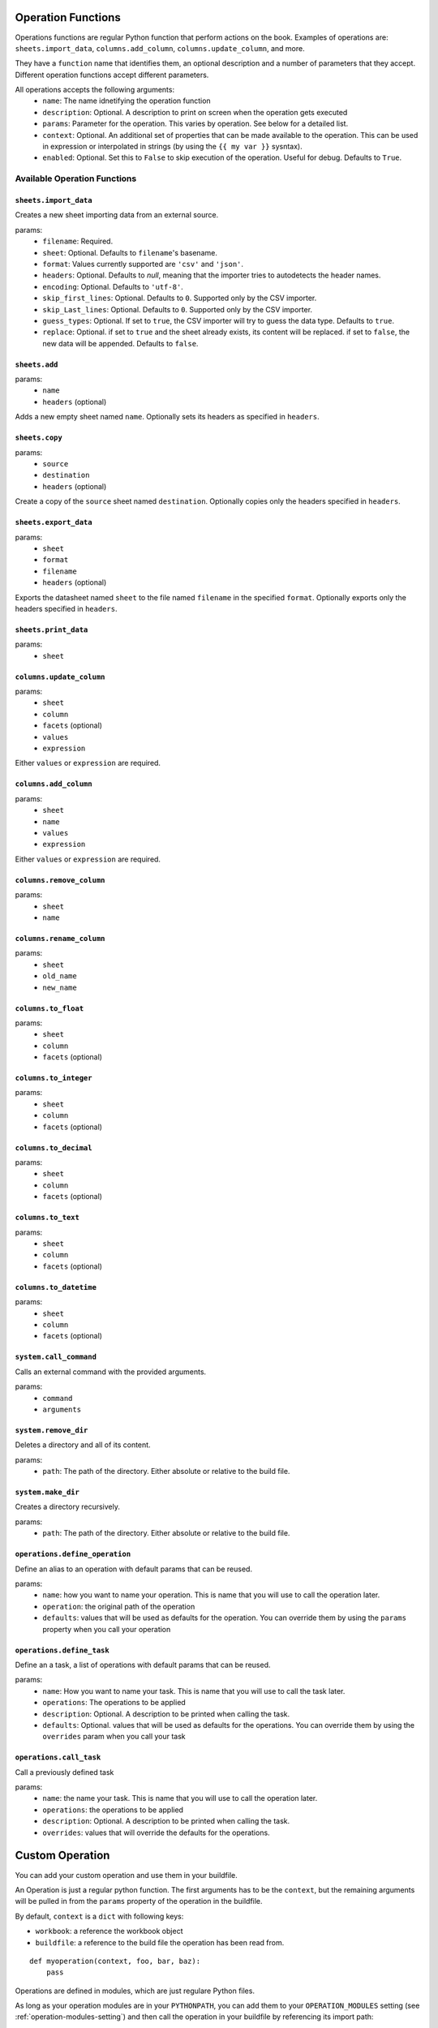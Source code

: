 .. _operations:

Operation Functions
===================

Operations functions are regular Python function that perform actions on the book. Examples of operations are: ``sheets.import_data``, ``columns.add_column``, ``columns.update_column``, and more.

They have a ``function`` name that identifies them, an optional description and a number of parameters that they accept. Different operation functions accept different parameters.

All operations accepts the following arguments:
    * ``name``: The name idnetifying the operation function
    * ``description``: Optional. A description to print on screen when the operation gets executed
    * ``params``: Parameter for the operation. This varies by operation. See below for a detailed list.
    * ``context``: Optional. An additional set of properties that can be made available to the operation. This can be used in expression or interpolated in strings (by using the ``{{ my var }}`` sysntax).
    * ``enabled``: Optional. Set this to ``False`` to skip execution of the operation. Useful for debug. Defaults to ``True``.

Available Operation Functions
-----------------------------

``sheets.import_data``
~~~~~~~~~~~~~~~~~~~~~~

Creates a new sheet importing data from an external source.

params:
    * ``filename``: Required.
    * ``sheet``: Optional. Defaults to ``filename``'s basename.
    * ``format``: Values currently supported are ``'csv'`` and ``'json'``.
    * ``headers``: Optional. Defaults to `null`, meaning that the importer tries to autodetects the header names.
    * ``encoding``: Optional. Defaults to ``'utf-8'``.
    * ``skip_first_lines``: Optional. Defaults to ``0``. Supported only by the CSV importer.
    * ``skip_Last_lines``: Optional. Defaults to ``0``. Supported only by the CSV importer.
    * ``guess_types``: Optional. If set to ``true``, the CSV importer will try to guess the data type. Defaults to ``true``.
    * ``replace``: Optional. if set to ``true`` and the sheet already exists, its content will be replaced. if set to ``false``, the new data will be appended. Defaults to ``false``.

``sheets.add``
~~~~~~~~~~~~~~~

params:
    * ``name``
    * ``headers`` (optional)

Adds a new empty sheet named ``name``. Optionally sets its headers as specified in ``headers``.

``sheets.copy``
~~~~~~~~~~~~~~~

params:
    * ``source``
    * ``destination``
    * ``headers`` (optional)

Create a copy of the ``source`` sheet named ``destination``. Optionally copies only the headers specified in ``headers``.

``sheets.export_data``
~~~~~~~~~~~~~~~~~~~~~~

params:
    * ``sheet``
    * ``format``
    * ``filename``
    * ``headers`` (optional)

Exports the datasheet named ``sheet`` to the file named ``filename`` in the specified ``format``. Optionally exports only the headers specified in ``headers``.

``sheets.print_data``
~~~~~~~~~~~~~~~~~~~~~

params:
    * ``sheet``

``columns.update_column``
~~~~~~~~~~~~~~~~~~~~~~~~~

params:
    * ``sheet``
    * ``column``
    * ``facets`` (optional)
    * ``values``
    * ``expression``

Either ``values`` or ``expression`` are required.

``columns.add_column``
~~~~~~~~~~~~~~~~~~~~~~

params:
    * ``sheet``
    * ``name``
    * ``values``
    * ``expression``

Either ``values`` or ``expression`` are required.

``columns.remove_column``
~~~~~~~~~~~~~~~~~~~~~~~~~

params:
    * ``sheet``
    * ``name``

``columns.rename_column``
~~~~~~~~~~~~~~~~~~~~~~~~~

params:
    * ``sheet``
    * ``old_name``
    * ``new_name``


``columns.to_float``
~~~~~~~~~~~~~~~~~~~~

params:
    * ``sheet``
    * ``column``
    * ``facets`` (optional)


``columns.to_integer``
~~~~~~~~~~~~~~~~~~~~~~

params:
    * ``sheet``
    * ``column``
    * ``facets`` (optional)


``columns.to_decimal``
~~~~~~~~~~~~~~~~~~~~~~

params:
    * ``sheet``
    * ``column``
    * ``facets`` (optional)


``columns.to_text``
~~~~~~~~~~~~~~~~~~~

params:
    * ``sheet``
    * ``column``
    * ``facets`` (optional)


``columns.to_datetime``
~~~~~~~~~~~~~~~~~~~~~~~

params:
    * ``sheet``
    * ``column``
    * ``facets`` (optional)

``system.call_command``
~~~~~~~~~~~~~~~~~~~~~~~

Calls an external command with the provided arguments.

params:
    * ``command``
    * ``arguments``


``system.remove_dir``
~~~~~~~~~~~~~~~~~~~~~~~

Deletes a directory and all of its content.

params:
    * ``path``: The path of the directory. Either absolute or relative to the build file.

``system.make_dir``
~~~~~~~~~~~~~~~~~~~~~~~

Creates a directory recursively.

params:
    * ``path``: The path of the directory. Either absolute or relative to the build file.

``operations.define_operation``
~~~~~~~~~~~~~~~~~~~~~~~~~~~~~~~

Define an alias to an operation with default params that can be reused.

params:
    * ``name``: how you want to name your operation. This is name that you will use to call the operation later.
    * ``operation``: the original path of the operation
    * ``defaults``: values that will be used as defaults for the operation. You can override them by using the ``params`` property when you call your operation

``operations.define_task``
~~~~~~~~~~~~~~~~~~~~~~~~~~~~~~~

Define an a task, a list of operations with default params that can be reused.

params:
    * ``name``: How you want to name your task. This is name that you will use to call the task later.
    * ``operations``: The operations to be applied
    * ``description``: Optional. A description to be printed when calling the task.
    * ``defaults``: Optional. values that will be used as defaults for the operations. You can override them by using the ``overrides`` param when you call your task

``operations.call_task``
~~~~~~~~~~~~~~~~~~~~~~~~~~~~~~~

Call a previously defined task

params:
    * ``name``: the name your task. This is name that you will use to call the operation later.
    * ``operations``: the operations to be applied
    * ``description``: Optional. A description to be printed when calling the task.
    * ``overrides``: values that will override the defaults for the operations.

Custom Operation
================

You can add your custom operation and use them in your buildfile.

An Operation is just a regular python function. The first arguments has to be the ``context``, but the remaining arguments will be pulled in from the ``params`` property of the operation in the buildfile.

By default, ``context`` is a ``dict`` with following keys:

* ``workbook``: a reference the workbook object
* ``buildfile``: a reference to the build file the operation has been read from.

::

    def myoperation(context, foo, bar, baz):
        pass

Operations are defined in modules, which are just regulare Python files.

As long as your operation modules are in your ``PYTHONPATH``, you can add them to your ``OPERATION_MODULES`` setting (see :ref:`operation-modules-setting`) and then call the operation in your buildfile by referencing its import path::

    [
        ...,
        {
            "operation": "mymodule.myoperation",
            "description": "",
            "params": {
                "foo": "foos",
                "bar": "bars",
                "baz": "bazes"
            }
        }
    ]
